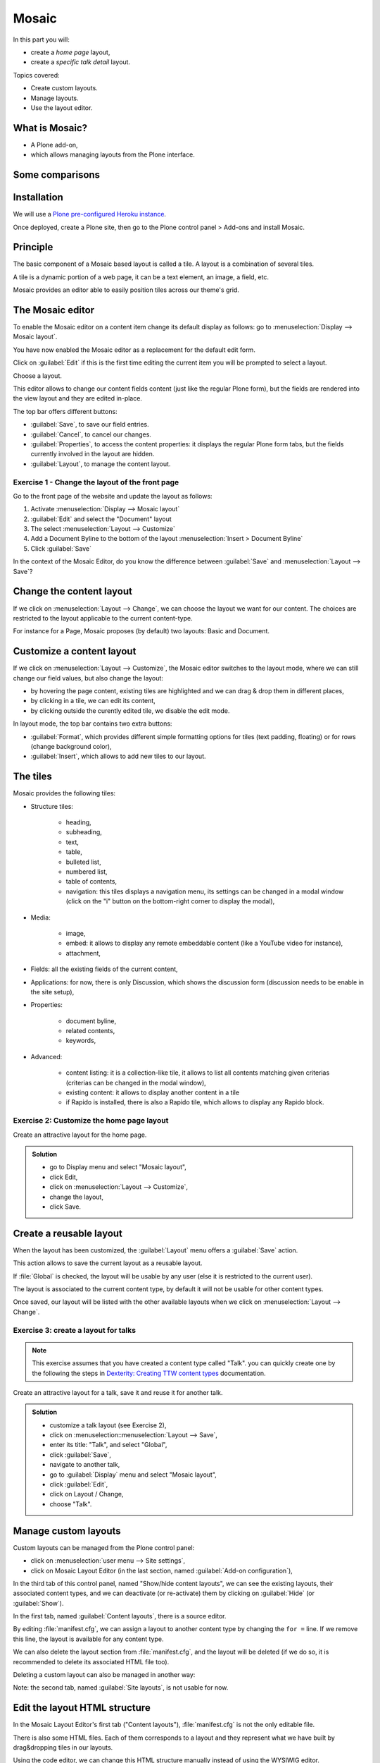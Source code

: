 Mosaic
======

In this part you will:

* create a *home page* layout,
* create a *specific talk detail* layout.

Topics covered:

* Create custom layouts.
* Manage layouts.
* Use the layout editor.

What is Mosaic?
---------------

* A Plone add-on,
* which allows managing layouts from the Plone interface.

Some comparisons
----------------

.. only:: presentation

    * It allows to manage the *layout*, not the *design* (unlike Diazo).
    * It can manage the layout of *any* page, it does not provide a specific layout-enabled content type (like :py:mod:`collective.cover`).

.. only:: not presentation

    * Compared to Diazo:

      Diazo enables theming our Plone site by providing CSS, images,
      and HTML templates.
      It will apply to the entire page (footer, main content, portlets, etc.).

      Mosaic uses the grid provided by our design to dynamically build specific
      content layouts.

    * Compared to :py:mod:`collective.cover`:

      :py:mod:`collective.cover` provides a specific content-type 
      (a "Cover page") where we can manage the layout in order to build our homepage.

      Mosaic does not provide any content-type, it allows to edit any existing content layout.

Installation
------------

We will use a `Plone pre-configured Heroku instance <https://github.com/collective/training-sandbox>`_.

Once deployed, create a Plone site, then go to the Plone control panel > Add-ons and install Mosaic.

.. only:: not presentation

    If you already have your own Plone installation you can
    install Mosaic by customizing it as follows:
    
    Modify :file:`buildout.cfg` to add Rapido as a dependency::

        eggs =
            ...
            plone.app.mosaic

        versions =
            ...
            plone.tiles = 1.5.2
            plone.app.tiles = 2.2.1
            plone.app.standardtiles = 1.0
            plone.app.blocks = 3.1.0
            plone.app.drafts = 1.0

    Run your buildout::

        $ bin/buildout -N

    Then go to Plone control panel / Add-ons http://localhost:8080/Plone/prefs_install_products_form, and install Mosaic.

Principle
---------

The basic component of a Mosaic based layout is called a tile.
A layout is a combination of several tiles.

A tile is a dynamic portion of a web page, it can be a text element, an image, a field, etc.

Mosaic provides an editor able to easily position tiles across our theme's grid.

The Mosaic editor
-----------------

To enable the Mosaic editor on a content item change its default display as follows: 
go to :menuselection:`Display --> Mosaic layout`.


You have now enabled the Mosaic editor as a replacement for the default edit form.

Click on :guilabel:`Edit` if this is the first time editing the current item you will be prompted to select a layout.

.. image:: _static/mosaic-select-layout.png

Choose a layout.

This editor allows to change our content fields content (just like the regular Plone form), but the fields are rendered into the view layout and they are edited in-place.

.. image:: _static/mosaic-editor.png

The top bar offers different buttons:

- :guilabel:`Save`, to save our field entries.
- :guilabel:`Cancel`, to cancel our changes.
- :guilabel:`Properties`, to access the content properties: it displays the regular Plone form tabs, but the fields currently involved in the layout are hidden.
- :guilabel:`Layout`, to manage the content layout.

Exercise 1 - Change the layout of the front page
^^^^^^^^^^^^^^^^^^^^^^^^^^^^^^^^^^^^^^^^^^^^^^^^
Go to the front page of the website and update the layout
as follows:

1. Activate :menuselection:`Display --> Mosaic layout`
2. :guilabel:`Edit` and select the "Document" layout
3. The select :menuselection:`Layout --> Customize`
4. Add a Document Byline to the bottom of the layout :menuselection:`Insert > Document Byline`
5. Click :guilabel:`Save`

In the context of the Mosaic Editor, do you know the difference between :guilabel:`Save` and :menuselection:`Layout --> Save`?

Change the content layout
-------------------------

If we click on :menuselection:`Layout --> Change`, we can choose the layout we want for our content.
The choices are restricted to the layout applicable to the current content-type.

For instance for a Page, Mosaic proposes (by default) two layouts: Basic and Document.

.. image:: _static/mosaic-select-layout.png

Customize a content layout
--------------------------

If we click on :menuselection:`Layout --> Customize`, the Mosaic editor switches to the layout mode, where we can still change our field values, but also change the layout:

- by hovering the page content, existing tiles are highlighted and we can drag & drop them in different places,
- by clicking in a tile, we can edit its content,
- by clicking outside the curently edited tile, we disable the edit mode.

In layout mode, the top bar contains two extra buttons:

- :guilabel:`Format`, which provides different simple formatting options for tiles (text padding, floating) or for rows (change background color),
- :guilabel:`Insert`, which allows to add new tiles to our layout.

The tiles
---------

Mosaic provides the following tiles:

- Structure tiles:

    - heading,
    - subheading,
    - text,
    - table,
    - bulleted list,
    - numbered list,
    - table of contents,
    - navigation: this tiles displays a navigation menu, its settings can be changed in a modal window (click on the "i" button on the bottom-right corner to display the modal),

- Media:

    - image,
    - embed: it allows to display any remote embeddable content (like a YouTube video for instance),
    - attachment,

- Fields: all the existing fields of the current content,

- Applications: for now, there is only Discussion, which shows the discussion form (discussion needs to be enable in the site setup),

- Properties:

    - document byline,
    - related contents,
    - keywords,

- Advanced:

    - content listing: it is a collection-like tile, it allows to list all contents matching given criterias (criterias can be changed in the modal window),
    - existing content: it allows to display another content in a tile
    - if Rapido is installed, there is also a Rapido tile, which allows to display any Rapido block.

Exercise 2: Customize the home page layout
^^^^^^^^^^^^^^^^^^^^^^^^^^^^^^^^^^^^^^^^^^

Create an attractive layout for the home page.

..  admonition:: Solution
    :class: toggle

    - go to Display menu and select "Mosaic layout",
    - click Edit,
    - click on :menuselection:`Layout --> Customize`,
    - change the layout,
    - click Save.

Create a reusable layout
------------------------

When the layout has been customized, the :guilabel:`Layout` menu offers a :guilabel:`Save` action.

This action allows to save the current layout as a reusable layout. 

If :file:`Global` is checked, the layout will be usable by any user (else it is restricted to the current user).

The layout is associated to the current content type, by default it will not be usable for other content types.

Once saved, our layout will be listed with the other available layouts when we click on :menuselection:`Layout --> Change`.

Exercise 3: create a layout for talks
^^^^^^^^^^^^^^^^^^^^^^^^^^^^^^^^^^^^^

.. note:: This exercise assumes that you have created a content type called "Talk".
          you can quickly create one by the following the steps in `Dexterity: Creating TTW content types <dexterity.html#creating-contenttypes-ttw>`__ documentation.

Create an attractive layout for a talk, save it and reuse it for another talk.

..  admonition:: Solution
    :class: toggle

    - customize a talk layout (see Exercise 2),
    - click on :menuselection::menuselection:`Layout --> Save`,
    - enter its title: "Talk", and select "Global",
    - click :guilabel:`Save`,
    - navigate to another talk,
    - go to :guilabel:`Display` menu and select "Mosaic layout",
    - click :guilabel:`Edit`,
    - click on Layout / Change,
    - choose "Talk".

Manage custom layouts
---------------------
 
Custom layouts can be managed from the Plone control panel:

- click on :menuselection:`user menu --> Site settings`,
- click on Mosaic Layout Editor (in the last section, named :guilabel:`Add-on configuration`),

In the third tab of this control panel, named "Show/hide content layouts", we can see the existing layouts, their associated content types, and we can deactivate (or re-activate) them by clicking on :guilabel:`Hide` (or :guilabel:`Show`).

In the first tab, named :guilabel:`Content layouts`, there is a source editor.

By editing :file:`manifest.cfg`, we can assign a layout to another content type by changing the ``for =`` line. If we remove this line, the layout is available for any content type.

We can also delete the layout section from :file:`manifest.cfg`, and the layout will be deleted (if we do so, it is recommended to delete its associated HTML file too).

Deleting a custom layout can also be managed in another way:

Note: the second tab, named :guilabel:`Site layouts`, is not usable for now.


Edit the layout HTML structure
------------------------------
In the Mosaic Layout Editor's first tab ("Content layouts"), :file:`manifest.cfg` is not the only editable file.

There is also some HTML files. Each of them corresponds to a layout and they represent what we have built by drag&dropping tiles in our layouts.

Using the code editor, we can change this HTML structure manually instead of using the WYSIWIG editor.

Layouts are implemented in regular HTML using nested ``<div>`` elements and specific CSS classes.
Those classes are provided by the Mosaic grid which works like any CSS grid:

- structure:
    - ``mosaic-grid-row``
    - ``mosaic-grid-cell``
- sizes:
    - ``mosaic-width-full``
    - ``mosaic-width-half``
    - ``mosaic-width-quarter``
    - ``mosaic-width-three-quarters``
    - ``mosaic-width-third``
    - ``mosaic-width-two-thirds``
- positions:
    - ``mosaic-position-leftmost``
    - ``mosaic-position-third``
    - ``mosaic-position-two-thirds``
    - ``mosaic-position-quarter``
    - ``mosaic-position-half``
    - ``mosaic-position-three-quarters``

Import layouts
--------------

We might want to work on a layout on our development server, and then be able to deploy it on our production server.

We can achieve that using the Mosaic editor control panel, which allows to copy the layout HTML structure and its declaration in :file:`manifest.cfg`.
